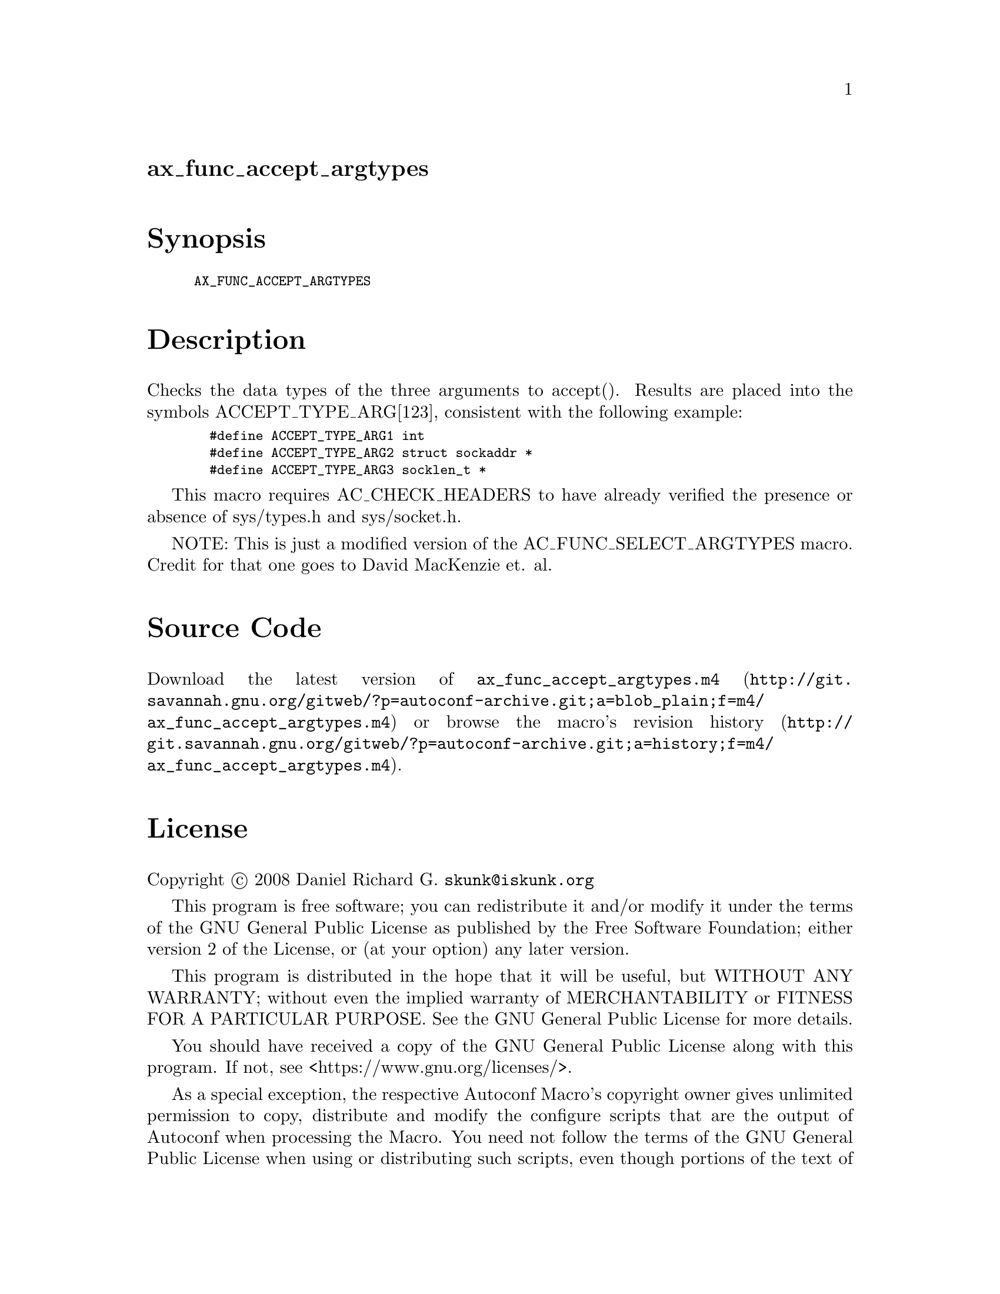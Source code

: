 @node ax_func_accept_argtypes
@unnumberedsec ax_func_accept_argtypes

@majorheading Synopsis

@smallexample
AX_FUNC_ACCEPT_ARGTYPES
@end smallexample

@majorheading Description

Checks the data types of the three arguments to accept(). Results are
placed into the symbols ACCEPT_TYPE_ARG[123], consistent with the
following example:

@smallexample
  #define ACCEPT_TYPE_ARG1 int
  #define ACCEPT_TYPE_ARG2 struct sockaddr *
  #define ACCEPT_TYPE_ARG3 socklen_t *
@end smallexample

This macro requires AC_CHECK_HEADERS to have already verified the
presence or absence of sys/types.h and sys/socket.h.

NOTE: This is just a modified version of the AC_FUNC_SELECT_ARGTYPES
macro. Credit for that one goes to David MacKenzie et. al.

@majorheading Source Code

Download the
@uref{http://git.savannah.gnu.org/gitweb/?p=autoconf-archive.git;a=blob_plain;f=m4/ax_func_accept_argtypes.m4,latest
version of @file{ax_func_accept_argtypes.m4}} or browse
@uref{http://git.savannah.gnu.org/gitweb/?p=autoconf-archive.git;a=history;f=m4/ax_func_accept_argtypes.m4,the
macro's revision history}.

@majorheading License

@w{Copyright @copyright{} 2008 Daniel Richard G. @email{skunk@@iskunk.org}}

This program is free software; you can redistribute it and/or modify it
under the terms of the GNU General Public License as published by the
Free Software Foundation; either version 2 of the License, or (at your
option) any later version.

This program is distributed in the hope that it will be useful, but
WITHOUT ANY WARRANTY; without even the implied warranty of
MERCHANTABILITY or FITNESS FOR A PARTICULAR PURPOSE. See the GNU General
Public License for more details.

You should have received a copy of the GNU General Public License along
with this program. If not, see <https://www.gnu.org/licenses/>.

As a special exception, the respective Autoconf Macro's copyright owner
gives unlimited permission to copy, distribute and modify the configure
scripts that are the output of Autoconf when processing the Macro. You
need not follow the terms of the GNU General Public License when using
or distributing such scripts, even though portions of the text of the
Macro appear in them. The GNU General Public License (GPL) does govern
all other use of the material that constitutes the Autoconf Macro.

This special exception to the GPL applies to versions of the Autoconf
Macro released by the Autoconf Archive. When you make and distribute a
modified version of the Autoconf Macro, you may extend this special
exception to the GPL to apply to your modified version as well.
